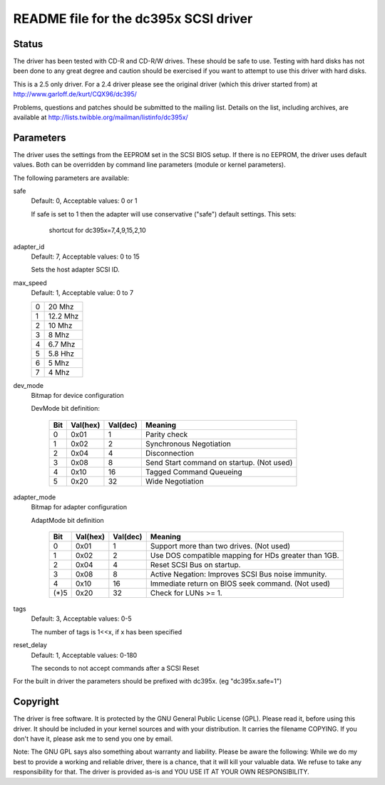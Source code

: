 .. SPDX-License-Identifier: GPL-2.0

======================================
README file for the dc395x SCSI driver
======================================

Status
------
The driver has been tested with CD-R and CD-R/W drives. These should
be safe to use. Testing with hard disks has not been done to any
great degree and caution should be exercised if you want to attempt
to use this driver with hard disks.

This is a 2.5 only driver. For a 2.4 driver please see the original
driver (which this driver started from) at
http://www.garloff.de/kurt/CQX96/dc395/

Problems, questions and patches should be submitted to the mailing
list. Details on the list, including archives, are available at
http://lists.twibble.org/mailman/listinfo/dc395x/

Parameters
----------
The driver uses the settings from the EEPROM set in the SCSI BIOS
setup. If there is no EEPROM, the driver uses default values.
Both can be overridden by command line parameters (module or kernel
parameters).

The following parameters are available:

safe
   Default: 0, Acceptable values: 0 or 1

   If safe is set to 1 then the adapter will use conservative
   ("safe") default settings. This sets:

		shortcut for dc395x=7,4,9,15,2,10

adapter_id
   Default: 7, Acceptable values: 0 to 15

   Sets the host adapter SCSI ID.

max_speed
   Default: 1, Acceptable value: 0 to 7

   ==  ========
   0   20   Mhz
   1   12.2 Mhz
   2   10   Mhz
   3   8    Mhz
   4   6.7  Mhz
   5   5.8  Hhz
   6   5    Mhz
   7   4    Mhz
   ==  ========

dev_mode
   Bitmap for device configuration

   DevMode bit definition:

      === ======== ========  =========================================
      Bit Val(hex) Val(dec)  Meaning
      === ======== ========  =========================================
       0    0x01       1     Parity check
       1    0x02       2     Synchronous Negotiation
       2    0x04       4     Disconnection
       3    0x08       8     Send Start command on startup. (Not used)
       4    0x10      16     Tagged Command Queueing
       5    0x20      32     Wide Negotiation
      === ======== ========  =========================================

adapter_mode
   Bitmap for adapter configuration

   AdaptMode bit definition

    ===== ======== ========  ====================================================
      Bit Val(hex) Val(dec)  Meaning
    ===== ======== ========  ====================================================
       0    0x01       1     Support more than two drives. (Not used)
       1    0x02       2     Use DOS compatible mapping for HDs greater than 1GB.
       2    0x04       4     Reset SCSI Bus on startup.
       3    0x08       8     Active Negation: Improves SCSI Bus noise immunity.
       4    0x10      16     Immediate return on BIOS seek command. (Not used)
    (*)5    0x20      32     Check for LUNs >= 1.
    ===== ======== ========  ====================================================

tags
   Default: 3, Acceptable values: 0-5

   The number of tags is 1<<x, if x has been specified

reset_delay
   Default: 1, Acceptable values: 0-180

   The seconds to not accept commands after a SCSI Reset


For the built  in driver the parameters should be prefixed with
dc395x. (eg "dc395x.safe=1")


Copyright
---------
The driver is free software. It is protected by the GNU General Public
License (GPL). Please read it, before using this driver. It should be
included in your kernel sources and with your distribution. It carries the
filename COPYING. If you don't have it, please ask me to send you one by
email.

Note: The GNU GPL says also something about warranty and liability.
Please be aware the following: While we do my best to provide a working and
reliable driver, there is a chance, that it will kill your valuable data.
We refuse to take any responsibility for that. The driver is provided as-is
and YOU USE IT AT YOUR OWN RESPONSIBILITY.
